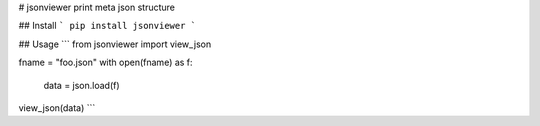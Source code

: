 # jsonviewer
print meta json structure

## Install
```
pip install jsonviewer
```

## Usage
```
from jsonviewer import view_json

fname = "foo.json"
with open(fname) as f:
	data = json.load(f)
view_json(data)
```




